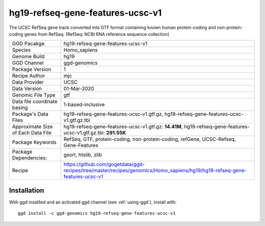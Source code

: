.. _`hg19-refseq-gene-features-ucsc-v1`:

hg19-refseq-gene-features-ucsc-v1
=================================

|downloads|

The UCSC RefSeq gene track converted into GTF format containing known human protein-coding and non-protein-coding genes from RefSeq. (RefSeq: NCBI RNA reference sequence collection)

================================== ====================================
GGD Pacakge                        hg19-refseq-gene-features-ucsc-v1 
Species                            Homo_sapiens
Genome Build                       hg19
GGD Channel                        ggd-genomics
Package Version                    1
Recipe Author                      mjc 
Data Provider                      UCSC
Data Version                       01-Mar-2020
Genomic File Type                  gtf
Data file coordinate basing        1-based-inclusive
Package's Data Files               hg19-refseq-gene-features-ucsc-v1.gtf.gz, hg19-refseq-gene-features-ucsc-v1.gtf.gz.tbi
Approximate Size of Each Data File hg19-refseq-gene-features-ucsc-v1.gtf.gz: **14.41M**, hg19-refseq-gene-features-ucsc-v1.gtf.gz.tbi: **291.55K**
Package Keywords                   RefSeq, GTF, protein-coding, non-protein-coding, refGene, UCSC-Refseq, Gene-Features
Package Dependencies:              gsort, htslib, zlib
Recipe                             https://github.com/gogetdata/ggd-recipes/tree/master/recipes/genomics/Homo_sapiens/hg19/hg19-refseq-gene-features-ucsc-v1
================================== ====================================



Installation
------------

.. highlight: bash

With ggd insatlled and an activated ggd channel (see :ref:`using-ggd`), install with::

   ggd install -c ggd-genomics hg19-refseq-gene-features-ucsc-v1

.. |downloads| image:: https://anaconda.org/ggd-genomics/hg19-refseq-gene-features-ucsc-v1/badges/downloads.svg
               :target: https://anaconda.org/ggd-genomics/hg19-refseq-gene-features-ucsc-v1